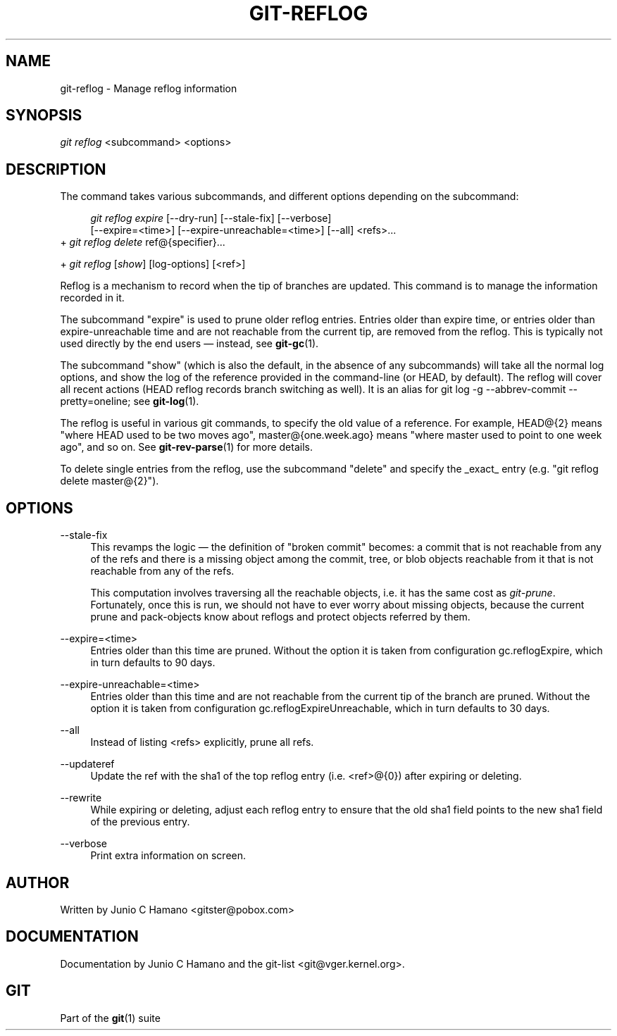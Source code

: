 .\"     Title: git-reflog
.\"    Author: 
.\" Generator: DocBook XSL Stylesheets v1.73.2 <http://docbook.sf.net/>
.\"      Date: 12/10/2008
.\"    Manual: Git Manual
.\"    Source: Git 1.6.0.2.287.g3791f
.\"
.TH "GIT\-REFLOG" "1" "12/10/2008" "Git 1\.6\.0\.2\.287\.g3791f" "Git Manual"
.\" disable hyphenation
.nh
.\" disable justification (adjust text to left margin only)
.ad l
.SH "NAME"
git-reflog - Manage reflog information
.SH "SYNOPSIS"
\fIgit reflog\fR <subcommand> <options>
.SH "DESCRIPTION"
The command takes various subcommands, and different options depending on the subcommand:

.sp
.RS 4
.nf
\fIgit reflog expire\fR [\-\-dry\-run] [\-\-stale\-fix] [\-\-verbose]
        [\-\-expire=<time>] [\-\-expire\-unreachable=<time>] [\-\-all] <refs>\&...
.fi
.RE
+ \fIgit reflog delete\fR ref@{specifier}\&...

+ \fIgit reflog\fR [\fIshow\fR] [log\-options] [<ref>]

Reflog is a mechanism to record when the tip of branches are updated\. This command is to manage the information recorded in it\.

The subcommand "expire" is used to prune older reflog entries\. Entries older than expire time, or entries older than expire\-unreachable time and are not reachable from the current tip, are removed from the reflog\. This is typically not used directly by the end users \(em instead, see \fBgit-gc\fR(1)\.

The subcommand "show" (which is also the default, in the absence of any subcommands) will take all the normal log options, and show the log of the reference provided in the command\-line (or HEAD, by default)\. The reflog will cover all recent actions (HEAD reflog records branch switching as well)\. It is an alias for git log \-g \-\-abbrev\-commit \-\-pretty=oneline; see \fBgit-log\fR(1)\.

The reflog is useful in various git commands, to specify the old value of a reference\. For example, HEAD@{2} means "where HEAD used to be two moves ago", master@{one\.week\.ago} means "where master used to point to one week ago", and so on\. See \fBgit-rev-parse\fR(1) for more details\.

To delete single entries from the reflog, use the subcommand "delete" and specify the _exact_ entry (e\.g\. "git reflog delete master@{2}")\.
.SH "OPTIONS"
.PP
\-\-stale\-fix
.RS 4
This revamps the logic \(em the definition of "broken commit" becomes: a commit that is not reachable from any of the refs and there is a missing object among the commit, tree, or blob objects reachable from it that is not reachable from any of the refs\.

This computation involves traversing all the reachable objects, i\.e\. it has the same cost as \fIgit\-prune\fR\. Fortunately, once this is run, we should not have to ever worry about missing objects, because the current prune and pack\-objects know about reflogs and protect objects referred by them\.
.RE
.PP
\-\-expire=<time>
.RS 4
Entries older than this time are pruned\. Without the option it is taken from configuration gc\.reflogExpire, which in turn defaults to 90 days\.
.RE
.PP
\-\-expire\-unreachable=<time>
.RS 4
Entries older than this time and are not reachable from the current tip of the branch are pruned\. Without the option it is taken from configuration gc\.reflogExpireUnreachable, which in turn defaults to 30 days\.
.RE
.PP
\-\-all
.RS 4
Instead of listing <refs> explicitly, prune all refs\.
.RE
.PP
\-\-updateref
.RS 4
Update the ref with the sha1 of the top reflog entry (i\.e\. <ref>@{0}) after expiring or deleting\.
.RE
.PP
\-\-rewrite
.RS 4
While expiring or deleting, adjust each reflog entry to ensure that the old sha1 field points to the new sha1 field of the previous entry\.
.RE
.PP
\-\-verbose
.RS 4
Print extra information on screen\.
.RE
.SH "AUTHOR"
Written by Junio C Hamano <gitster@pobox\.com>
.SH "DOCUMENTATION"
Documentation by Junio C Hamano and the git\-list <git@vger\.kernel\.org>\.
.SH "GIT"
Part of the \fBgit\fR(1) suite

